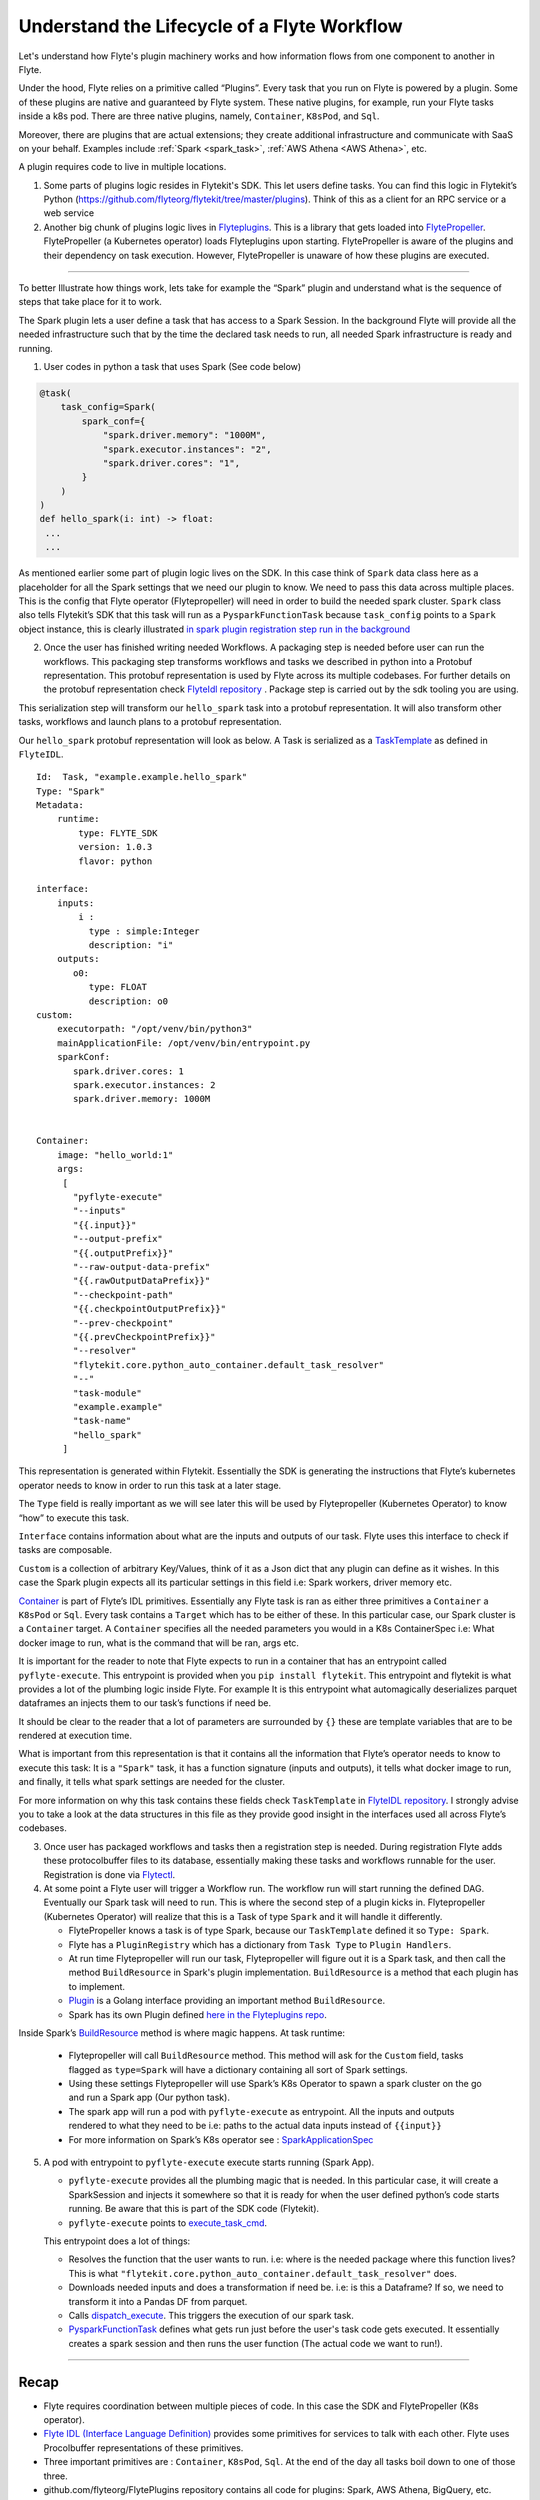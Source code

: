 .. _workflow-lifecycle:

#################################################################
Understand the Lifecycle of a Flyte Workflow
#################################################################

.. tags:: Basic, Design

Let's understand how Flyte's plugin machinery works and how information flows from one component to another in Flyte.

Under the hood, Flyte relies on a primitive called “Plugins”. Every task that you run on Flyte is powered by a plugin. Some of these plugins are native and guaranteed by Flyte system. These native plugins, for example, run your Flyte tasks inside a k8s pod. There are three native plugins, namely, ``Container``, ``K8sPod``, and ``Sql``.

Moreover, there are plugins that are actual extensions; they create additional infrastructure and communicate with SaaS on your behalf. Examples include :ref:`Spark <spark_task>`, :ref:`AWS Athena <AWS Athena>`, etc.

A plugin requires code to live in multiple locations.

1. Some parts of plugins logic resides in Flytekit's SDK. This let users define tasks. You can find this logic in Flytekit’s Python (https://github.com/flyteorg/flytekit/tree/master/plugins). Think of this as a client for an RPC service or a web service

2. Another big chunk of plugins logic lives in
   `Flyteplugins <https://github.com/flyteorg/flyteplugins>`__. This is a library that gets loaded into `FlytePropeller <https://github.com/flyteorg/flytepropeller>`__.
   FlytePropeller (a Kubernetes operator) loads Flyteplugins upon starting. 
   FlytePropeller is aware of the plugins and their dependency on task execution.
   However, FlytePropeller is unaware of how these plugins are executed.

------------

To better Illustrate how things work, lets take for example the “Spark”
plugin and understand what is the sequence of steps that take place for
it to work.

The Spark plugin lets a user define a task that has access to a Spark Session.
In the background Flyte will provide all the needed infrastructure such that by the time the declared task needs to run, all needed Spark infrastructure is ready and running.

1. User codes in python a task that uses Spark (See code below)

.. code:: python

   @task(
       task_config=Spark(
           spark_conf={
               "spark.driver.memory": "1000M",
               "spark.executor.instances": "2",
               "spark.driver.cores": "1",
           }
       )
   )
   def hello_spark(i: int) -> float:
    ...
    ...

As mentioned earlier some part of plugin logic lives on the SDK. In this
case think of ``Spark`` data class here as a placeholder for all the
Spark settings that we need our plugin to know. We need to pass this
data across multiple places. This is the config that Flyte operator (Flytepropeller)
will need in order to build the needed spark cluster. ``Spark`` class also tells
Flytekit’s SDK that this task will run as a ``PysparkFunctionTask``
because ``task_config`` points to a ``Spark`` object instance, this is
clearly illustrated `in spark plugin registration step run in the
background <https://github.com/flyteorg/flytekit/blob/master/plugins/flytekit-spark/flytekitplugins/spark/task.py#L129>`__

2. Once the user has finished writing needed Workflows. A packaging step
   is needed before user can run the workflows. This packaging step
   transforms workflows and tasks we described in python into a Protobuf
   representation. This protobuf representation is used by Flyte across its multiple codebases. For
   further details on the protobuf representation check `FlyteIdl
   repository <https://github.com/flyteorg/flyteidl>`__ . Package step is carried out by the sdk tooling you are using.

This serialization step will transform our ``hello_spark`` task into a
protobuf representation. It will also transform other tasks, workflows
and launch plans to a protobuf representation.

Our ``hello_spark`` protobuf representation will look as below. A Task
is serialized as a
`TaskTemplate <https://github.com/flyteorg/flyteidl/blob/master/protos/flyteidl/core/tasks.proto#L102>`__
as defined in ``FlyteIDL``.

::

   Id:  Task, "example.example.hello_spark" 
   Type: "Spark"
   Metadata: 
       runtime: 
           type: FLYTE_SDK
           version: 1.0.3
           flavor: python
           
   interface:
       inputs:
           i : 
             type : simple:Integer
             description: "i"
       outputs: 
          o0: 
             type: FLOAT
             description: o0
   custom:
       executorpath: "/opt/venv/bin/python3"
       mainApplicationFile: /opt/venv/bin/entrypoint.py
       sparkConf: 
          spark.driver.cores: 1
          spark.executor.instances: 2
          spark.driver.memory: 1000M
       

   Container:
       image: "hello_world:1"
       args: 
        [
          "pyflyte-execute"
          "--inputs"
          "{{.input}}"
          "--output-prefix"
          "{{.outputPrefix}}"
          "--raw-output-data-prefix"
          "{{.rawOutputDataPrefix}}"
          "--checkpoint-path"
          "{{.checkpointOutputPrefix}}"
          "--prev-checkpoint"
          "{{.prevCheckpointPrefix}}"
          "--resolver"
          "flytekit.core.python_auto_container.default_task_resolver"
          "--"
          "task-module"
          "example.example"
          "task-name"
          "hello_spark"
        ]

This representation is generated within Flytekit. Essentially the SDK is
generating the instructions that Flyte’s kubernetes operator needs to
know in order to run this task at a later stage.

The ``Type`` field is really important as we will see later this will be
used by Flytepropeller (Kubernetes Operator) to know “how” to execute
this task.

``Interface`` contains information about what are the inputs and outputs
of our task. Flyte uses this interface to check if tasks are composable.

``Custom`` is a collection of arbitrary Key/Values, think of it as a
Json dict that any plugin can define as it wishes. In this case the
Spark plugin expects all its particular settings in this field i.e:
Spark workers, driver memory etc.

`Container <https://github.com/flyteorg/flyteidl/blob/master/protos/flyteidl/core/tasks.proto#L152>`__
is part of Flyte’s IDL primitives. Essentially any Flyte task is ran as
either three primitives a ``Container`` a ``K8sPod`` or ``Sql``. Every
task contains a ``Target`` which has to be either of these. In this
particular case, our Spark cluster is a ``Container`` target. A
``Container`` specifies all the needed parameters you would in a K8s
ContainerSpec i.e: What docker image to run, what is the command that
will be ran, args etc.

It is important for the reader to note that Flyte expects to run in a
container that has an entrypoint called ``pyflyte-execute``. This
entrypoint is provided when you ``pip install flytekit``. This
entrypoint and flytekit is what provides a lot of the plumbing logic
inside Flyte. For example It is this entrypoint what automagically
deserializes parquet dataframes an injects them to our task’s functions
if need be.

It should be clear to the reader that a lot of parameters are surrounded
by ``{}`` these are template variables that are to be rendered at
execution time.

What is important from this representation is that it contains all the
information that Flyte’s operator needs to know to execute this task: It
is a ``"Spark"`` task, it has a function signature (inputs and outputs),
it tells what docker image to run, and finally, it tells what spark
settings are needed for the cluster.

For more information on why this task contains these fields check
``TaskTemplate`` in `FlyteIDL
repository <https://github.com/flyteorg/flyteidl/blob/master/protos/flyteidl/core/tasks.proto#L102>`__.
I strongly advise you to take a look at the data structures in this file
as they provide good insight in the interfaces used all across Flyte’s
codebases.

3. Once user has packaged workflows and tasks then a registration step
   is needed. During registration Flyte adds these protocolbuffer files to its
   database, essentially making these tasks and workflows runnable for
   the user. Registration is done via `Flytectl <https://github.com/flyteorg/flytectl>`__.

4. At some point a Flyte user will trigger a Workflow run. The workflow
   run will start running the defined DAG. Eventually our Spark task
   will need to run. This is where the second step of a plugin kicks
   in. Flytepropeller (Kubernetes Operator) will realize that this is a
   Task of type ``Spark`` and it will handle it differently.

   -  FlytePropeller knows a task is of type Spark, because our ``TaskTemplate`` defined it so ``Type: Spark``.
      
   -  Flyte has a ``PluginRegistry`` which has a dictionary from ``Task Type`` to ``Plugin Handlers``.
   
   -  At run time Flytepropeller will run our task, Flytepropeller will figure out it is a Spark task, and then call the method ``BuildResource`` in Spark's plugin implementation. ``BuildResource`` is a method that each plugin has to implement.
   
   -  `Plugin <https://github.com/flyteorg/flyteplugins/blob/master/go/tasks/pluginmachinery/k8s/plugin.go#L80>`__ is a Golang interface providing an important method ``BuildResource``.
   
   -  Spark has its own Plugin defined `here in the Flyteplugins repo <https://github.com/flyteorg/flyteplugins/blob/master/go/tasks/plugins/k8s/spark/spark.go>`__.

Inside Spark’s
`BuildResource <https://github.com/flyteorg/flyteplugins/blob/master/go/tasks/plugins/k8s/spark/spark.go#L65>`__
method is where magic happens. At task runtime:

   -  Flytepropeller will call ``BuildResource`` method. This method will ask for the ``Custom`` field, tasks flagged as ``type=Spark`` will have a dictionary containing all sort of Spark settings.

   -  Using these settings Flytepropeller will use Spark’s K8s Operator to spawn a spark cluster on the go and run a Spark app (Our python task).

   -  The spark app will run a pod with ``pyflyte-execute`` as entrypoint. All the inputs and outputs rendered to what they need to be i.e: paths to the actual data inputs instead of ``{{input}}``

   -  For more information on Spark’s K8s operator see : `SparkApplicationSpec <https://github.com/GoogleCloudPlatform/spark-on-k8s-operator/blob/master/docs/api-docs.md#sparkapplicationspec>`__

5. A pod with entrypoint to ``pyflyte-execute`` execute starts running (Spark App).


   -  ``pyflyte-execute`` provides all the plumbing magic that is needed. In this particular case, it will create a SparkSession and injects it somewhere so that it is ready for when the user defined python’s code starts running. Be aware that this is part of the SDK code (Flytekit).

   -  ``pyflyte-execute`` points to `execute_task_cmd <https://github.com/flyteorg/flytekit/blob/master/flytekit/bin/entrypoint.py#L445>`__.

   This entrypoint does a lot of things:
   
   -  Resolves the function that the user wants to run. i.e: where is the needed package where this function lives? This is what ``"flytekit.core.python_auto_container.default_task_resolver"`` does.
   
   -  Downloads needed inputs and does a transformation if need be. i.e: is this a Dataframe? If so, we need to transform it into a Pandas DF from parquet.
   
   -  Calls `dispatch_execute <https://github.com/flyteorg/flytekit/blob/771aa8a72fbc3ded437b6ff8498404767fc438db/flytekit/core/base_task.py#L449>`__. This triggers the execution of our spark task.
   
   -  `PysparkFunctionTask <https://github.com/flyteorg/flytekit/blob/master/plugins/flytekit-spark/flytekitplugins/spark/task.py#L78>`__ defines what gets run just before the user's task code gets executed. It essentially creates a spark session and then runs the user function (The actual code we want to run!).

------------

Recap
-----

-  Flyte requires coordination between multiple pieces of code. In this
   case the SDK and FlytePropeller (K8s operator).
- `Flyte IDL (Interface Language Definition) <https://github.com/flyteorg/flyteidl>`__ provides some primitives for services to talk with each other. Flyte uses Procolbuffer representations of these primitives.
-  Three important primitives are : ``Container``, ``K8sPod``, ``Sql``.
   At the end of the day all tasks boil down to one of those three.
-  github.com/flyteorg/FlytePlugins repository contains all code for plugins:
   Spark, AWS Athena, BigQuery, etc.
-  Flyte entrypoints are the ones carrying out the heavy lifting: making
   sure that inputs are downloaded and/or transformed as needed.
-  When running workflows on Flyte, if we want to use Flyte underlying plumbing then
   we should include Flyte entrypoints: either Jflyte or Flytekit.
